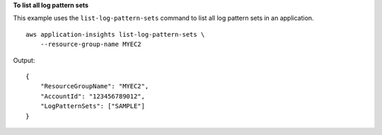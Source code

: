 **To list all log pattern sets**

This example uses the ``list-log-pattern-sets`` command to list all log pattern sets in an application. ::

    aws application-insights list-log-pattern-sets \
        --resource-group-name MYEC2

Output::

    {
        "ResourceGroupName": "MYEC2",
        "AccountId": "123456789012",
        "LogPatternSets": ["SAMPLE"]
    }